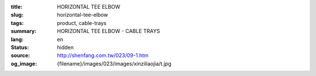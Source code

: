 :title: HORIZONTAL TEE ELBOW
:slug: horizontal-tee-elbow
:tags: product, cable-trays
:summary: HORIZONTAL TEE ELBOW - CABLE TRAYS
:lang: en
:status: hidden
:source: http://shenfang.com.tw/023/09-1.htm
:og_image: {filename}/images/023/images/xinziliaojia/t.jpg
